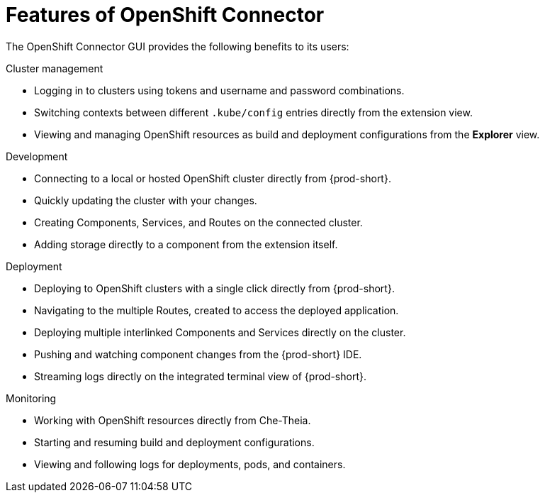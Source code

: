 // using-openshift-connector-in-eclipse-che

[id="features-of-openshift-connector_{context}"]

= Features of OpenShift Connector

The OpenShift Connector GUI provides the following benefits to its users:

.Cluster management
* Logging in to clusters using tokens and username and password combinations.
* Switching contexts between different `.kube/config` entries directly from the extension view.
* Viewing and managing OpenShift resources as build and deployment configurations from the *Explorer* view.

.Development
* Connecting to a local or hosted OpenShift cluster directly from {prod-short}.
* Quickly updating the cluster with your changes.
* Creating Components, Services, and Routes on the connected cluster.
* Adding storage directly to a component from the extension itself.

.Deployment
* Deploying to OpenShift clusters with a single click directly from {prod-short}.
* Navigating to the multiple Routes, created to access the deployed application.
* Deploying multiple interlinked Components and Services directly on the cluster.
* Pushing and watching component changes from the {prod-short} IDE.
* Streaming logs directly on the integrated terminal view of {prod-short}.

.Monitoring
* Working with OpenShift resources directly from Che-Theia.
* Starting and resuming build and deployment configurations.
* Viewing and following logs for deployments, pods, and containers.

////
.Additional resources
* A bulleted list of links to other material closely related to the contents of the concept module.
* Currently, modules cannot include xrefs, so you cannot include links to other content in your collection. If you need to link to another assembly, add the xref to the assembly that includes this module.
* For more details on writing concept modules, see the link:https://github.com/redhat-documentation/modular-docs#modular-documentation-reference-guide[Modular Documentation Reference Guide].
* Use a consistent system for file names, IDs, and titles. For tips, see _Anchor Names and File Names_ in link:https://github.com/redhat-documentation/modular-docs#modular-documentation-reference-guide[Modular Documentation Reference Guide].
////
